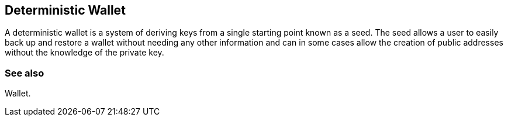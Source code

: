 == Deterministic Wallet
A deterministic wallet is a system of deriving keys from a single starting point known as a seed. The seed allows a user to easily back up and restore a wallet without needing any other information and can in some cases allow the creation of public addresses without the knowledge of the private key.

=== See also

Wallet.